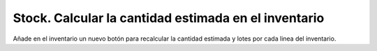 =====================================================
Stock. Calcular la cantidad estimada en el inventario
=====================================================

Añade en el inventario un nuevo botón para recalcular la cantidad estimada
y lotes por cada linea del inventario.

